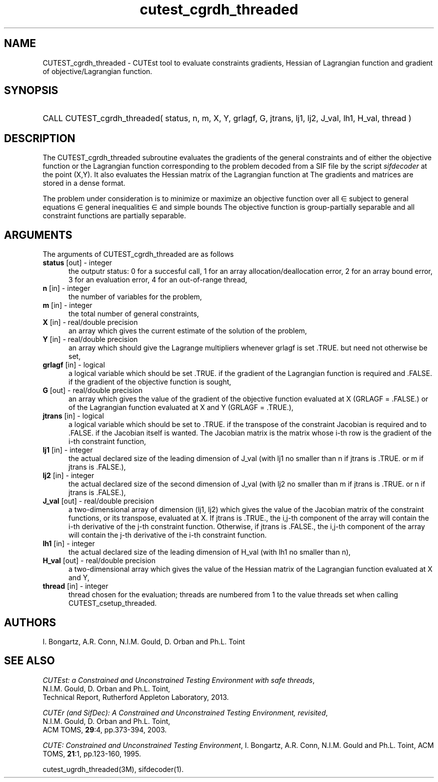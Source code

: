 '\" e  @(#)cutest_cgrdh_threaded v1.0 12/2012;
.TH cutest_cgrdh_threaded 3M "31 Dec 2012" "CUTEst user documentation" "CUTEst user documentation"
.SH NAME
CUTEST_cgrdh_threaded \- CUTEst tool to evaluate constraints gradients, 
Hessian of Lagrangian function and gradient of objective/Lagrangian function.
.SH SYNOPSIS
.HP 1i
CALL CUTEST_cgrdh_threaded( status, n, m, X, Y, grlagf, G, jtrans,
lj1, lj2, J_val, lh1, H_val, thread )
.SH DESCRIPTION
The CUTEST_cgrdh_threaded subroutine evaluates the gradients of the general
constraints and of either the objective function 
.EQ
f(x)
.EN
or the Lagrangian function 
.EQ
l(x,y) = f(x) + y sup T c(x)
.EN
corresponding to the problem decoded from a SIF file by the script
\fIsifdecoder\fP at the point
.EQ
(x,y) = 
.EN
(X,Y).
It also evaluates the Hessian matrix
of the Lagrangian function at 
.EQ
(x,y).
.EN
The gradients and matrices are stored in a dense format.

The problem under consideration
is to minimize or maximize an objective function
.EQ
f(x)
.EN
over all
.EQ
x
.EN
\(mo
.EQ
R sup n
.EN
subject to
general equations
.EQ
c sub i (x) ~=~ 0,
.EN
.EQ
~(i
.EN
\(mo
.EQ
{ 1 ,..., m sub E } ),
.EN
general inequalities
.EQ
c sub i sup l (x) ~<=~ c sub i (x) ~<=~ c sub i sup u (x),
.EN
.EQ
~(i
.EN
\(mo
.EQ
{ m sub E + 1 ,..., m }),
.EN
and simple bounds
.EQ
x sup l ~<=~ x ~<=~ x sup u.
.EN
The objective function is group-partially separable and 
all constraint functions are partially separable.

.LP 
.SH ARGUMENTS
The arguments of CUTEST_cgrdh_threaded are as follows
.TP 5
.B status \fP[out] - integer
the outputr status: 0 for a succesful call, 1 for an array 
allocation/deallocation error, 2 for an array bound error,
3 for an evaluation error, 4 for an out-of-range thread,
.TP
.B n \fP[in] - integer
the number of variables for the problem,
.TP
.B m \fP[in] - integer
the total number of general constraints,
.TP
.B X \fP[in] - real/double precision
an array which gives the current estimate of the solution of the
problem,
.TP
.B Y \fP[in] - real/double precision
an array which should give the Lagrange multipliers whenever grlagf is
set .TRUE. but need not otherwise be set,
.TP
.B grlagf \fP[in] - logical
a logical variable which should be set .TRUE. if the gradient of the
Lagrangian function is required and .FALSE. if the gradient of the
objective function is sought,
.TP
.B G \fP[out] - real/double precision
an array which gives the value of the gradient of the objective
function evaluated at X (GRLAGF = .FALSE.) or of the Lagrangian
function evaluated at X and Y (GRLAGF = .TRUE.),
.TP
.B jtrans \fP[in] - logical
a logical variable which should be set to .TRUE. if the transpose of
the constraint Jacobian is required and to .FALSE. if the Jacobian
itself is wanted. The Jacobian matrix is the matrix whose i-th row is
the gradient of the i-th constraint function,
.TP
.B lj1 \fP[in] - integer
the actual declared size of the leading dimension of J_val (with lj1
no smaller than n if jtrans is .TRUE. or m if jtrans is .FALSE.),
.TP
.B lj2 \fP[in] - integer
the actual declared size of the second dimension of J_val (with lj2
no smaller than m if jtrans is .TRUE. or n if jtrans is .FALSE.),
.TP
.B J_val \fP[out] - real/double precision
a two-dimensional array of dimension (lj1, lj2) which gives the
value of the Jacobian matrix of the constraint functions, or its
transpose, evaluated at X. If jtrans is .TRUE., the i,j-th component
of the array will contain the i-th derivative of the j-th constraint
function. Otherwise, if jtrans is .FALSE., the i,j-th component of the
array will contain the j-th derivative of the i-th constraint
function.
.TP
.B lh1 \fP[in] - integer
the actual declared size of the leading dimension of H_val (with lh1 no
smaller than n),
.TP
.B H_val \fP[out] - real/double precision
a two-dimensional array which gives the value of the Hessian matrix of
the Lagrangian function evaluated at X and Y,
.TP
.B thread \fP[in] - integer
thread chosen for the evaluation; threads are numbered
from 1 to the value threads set when calling CUTEST_csetup_threaded.
.LP
.SH AUTHORS
I. Bongartz, A.R. Conn, N.I.M. Gould, D. Orban and Ph.L. Toint
.SH "SEE ALSO"
\fICUTEst: a Constrained and Unconstrained Testing 
Environment with safe threads\fP,
   N.I.M. Gould, D. Orban and Ph.L. Toint,
   Technical Report, Rutherford Appleton Laboratory, 2013.

\fICUTEr (and SifDec): A Constrained and Unconstrained Testing
Environment, revisited\fP,
   N.I.M. Gould, D. Orban and Ph.L. Toint,
   ACM TOMS, \fB29\fP:4, pp.373-394, 2003.

\fICUTE: Constrained and Unconstrained Testing Environment\fP,
I. Bongartz, A.R. Conn, N.I.M. Gould and Ph.L. Toint, 
ACM TOMS, \fB21\fP:1, pp.123-160, 1995.

cutest_ugrdh_threaded(3M), sifdecoder(1).
